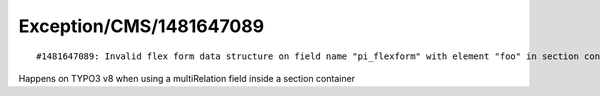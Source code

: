 .. _firstHeading:

Exception/CMS/1481647089
========================

::

   #1481647089: Invalid flex form data structure on field name "pi_flexform" with element "foo" in section container "content": Nesting select and group elements in flex form sections is not allowed with MM relations. 

Happens on TYPO3 v8 when using a multiRelation field inside a section
container
